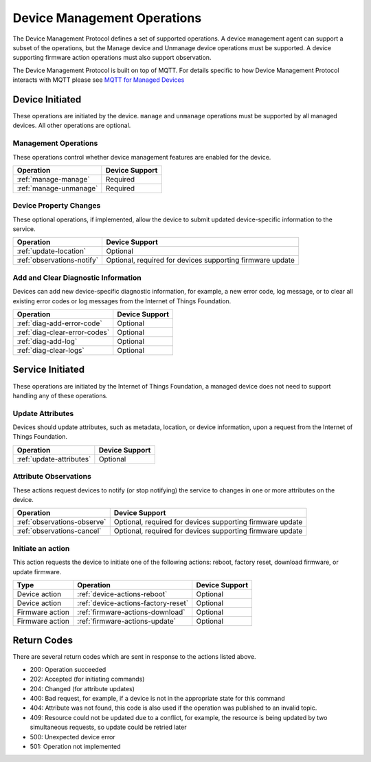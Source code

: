 ============================
Device Management Operations
============================

The Device Management Protocol defines a set of supported operations. A device management agent can support a subset of the operations, but the Manage device and Unmanage device operations must be supported. A device supporting firmware action operations must also support observation.

The Device Management Protocol is built on top of MQTT.  For details specific to how Device Management Protocol interacts with MQTT please see `MQTT for Managed Devices <../../messaging/managed_devices.html>`__

Device Initiated
----------------

These operations are initiated by the device.  ``manage`` and ``unmanage`` operations must be supported by all managed devices.  All other operations are optional. 


Management Operations
~~~~~~~~~~~~~~~~~~~~~

These operations control whether device management features are enabled for the device.

+------------------------+------------------------+
| Operation              | Device Support         |
+========================+========================+
| :ref:`manage-manage`   | Required               |
+------------------------+------------------------+
| :ref:`manage-unmanage` | Required               |
+------------------------+------------------------+

	
Device Property Changes
~~~~~~~~~~~~~~~~~~~~~~~

These optional operations, if implemented, allow the device to submit updated device-specific information to the service.

+----------------------------+------------------------+
| Operation                  | Device Support         |
+============================+========================+
| :ref:`update-location`     | Optional               |
+----------------------------+------------------------+
| :ref:`observations-notify` | Optional, required     |
|                            | for devices supporting |
|                            | firmware update        |
+----------------------------+------------------------+


Add and Clear Diagnostic Information
~~~~~~~~~~~~~~~~~~~~~~~~~~~~~~~~~~~~

Devices can add new device-specific diagnostic information, for example, a new error code, log message, or to clear all existing error codes or log messages from the Internet of Things Foundation.

+-------------------------------+------------------------+
| Operation                     | Device Support         |
+===============================+========================+
| :ref:`diag-add-error-code`    | Optional               |
+-------------------------------+------------------------+
| :ref:`diag-clear-error-codes` | Optional               |
+-------------------------------+------------------------+
| :ref:`diag-add-log`           | Optional               |
+-------------------------------+------------------------+
| :ref:`diag-clear-logs`        | Optional               |
+-------------------------------+------------------------+

	
Service Initiated
-----------------

These operations are initiated by the Internet of Things Foundation, a managed device does not need to support handling any of these operations.


Update Attributes
~~~~~~~~~~~~~~~~~
Devices should update attributes, such as metadata, location, or device information, upon a request from the Internet of Things Foundation.

+--------------------------+------------------------+
| Operation                | Device Support         |
+==========================+========================+
| :ref:`update-attributes` | Optional               |
+--------------------------+------------------------+


Attribute Observations
~~~~~~~~~~~~~~~~~~~~~~
These actions request devices to notify (or stop notifying) the service to changes in one or more attributes on the device.

+------------------------------+------------------------+
| Operation                    | Device Support         |
+==============================+========================+
| :ref:`observations-observe`  | Optional, required for |
|                              | devices supporting     |
|                              | firmware update        |
+------------------------------+------------------------+
| :ref:`observations-cancel`   | Optional, required for |
|                              | devices supporting     |
|                              | firmware update        |
+------------------------------+------------------------+


Initiate an action
~~~~~~~~~~~~~~~~~~

This action requests the device to initiate one of the following actions: reboot, factory reset, download firmware, or update firmware.

+----------------------+-------------------------------------------------+------------------------+
| Type                 | Operation                                       | Device Support         |
+======================+=================================================+========================+
| Device action        | :ref:`device-actions-reboot`                    | Optional               |
+----------------------+-------------------------------------------------+------------------------+
| Device action        | :ref:`device-actions-factory-reset`             | Optional               |
+----------------------+-------------------------------------------------+------------------------+
| Firmware action      | :ref:`firmware-actions-download`                | Optional               |
+----------------------+-------------------------------------------------+------------------------+
| Firmware action      | :ref:`firmware-actions-update`                  | Optional               |
+----------------------+-------------------------------------------------+------------------------+


Return Codes
-------------

There are several return codes which are sent in response to the actions listed above.

- 200: Operation succeeded
- 202: Accepted (for initiating commands)
- 204: Changed (for attribute updates)
- 400: Bad request, for example, if a device is not in the appropriate state for this command
- 404: Attribute was not found, this code is also used if the operation was published to an invalid topic.
- 409: Resource could not be updated due to a conflict, for example, the resource is being updated by two simultaneous requests, so update could be retried later
- 500: Unexpected device error
- 501: Operation not implemented
